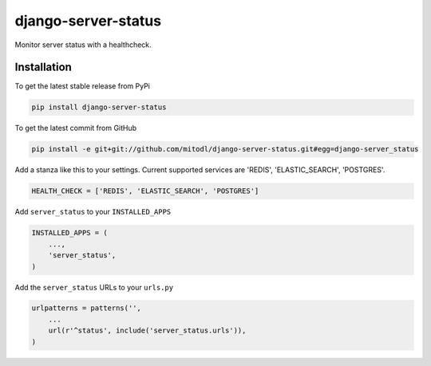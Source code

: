 django-server-status
====================

Monitor server status with a healthcheck.

Installation
------------

To get the latest stable release from PyPi

.. code-block:: bash

    pip install django-server-status

To get the latest commit from GitHub

.. code-block:: bash

    pip install -e git+git://github.com/mitodl/django-server-status.git#egg=django-server_status

Add a stanza like this to your settings. Current supported services are 'REDIS', 'ELASTIC_SEARCH', 'POSTGRES'.

.. code-block:: python

    HEALTH_CHECK = ['REDIS', 'ELASTIC_SEARCH', 'POSTGRES']


Add ``server_status`` to your ``INSTALLED_APPS``

.. code-block:: python

    INSTALLED_APPS = (
        ...,
        'server_status',
    )

Add the ``server_status`` URLs to your ``urls.py``

.. code-block:: python

    urlpatterns = patterns('',
        ...
        url(r'^status', include('server_status.urls')),
    )


